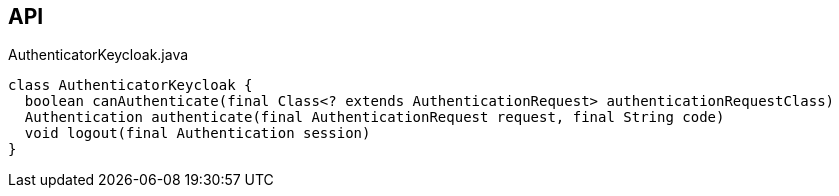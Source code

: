 :Notice: Licensed to the Apache Software Foundation (ASF) under one or more contributor license agreements. See the NOTICE file distributed with this work for additional information regarding copyright ownership. The ASF licenses this file to you under the Apache License, Version 2.0 (the "License"); you may not use this file except in compliance with the License. You may obtain a copy of the License at. http://www.apache.org/licenses/LICENSE-2.0 . Unless required by applicable law or agreed to in writing, software distributed under the License is distributed on an "AS IS" BASIS, WITHOUT WARRANTIES OR  CONDITIONS OF ANY KIND, either express or implied. See the License for the specific language governing permissions and limitations under the License.

== API

.AuthenticatorKeycloak.java
[source,java]
----
class AuthenticatorKeycloak {
  boolean canAuthenticate(final Class<? extends AuthenticationRequest> authenticationRequestClass)
  Authentication authenticate(final AuthenticationRequest request, final String code)
  void logout(final Authentication session)
}
----

